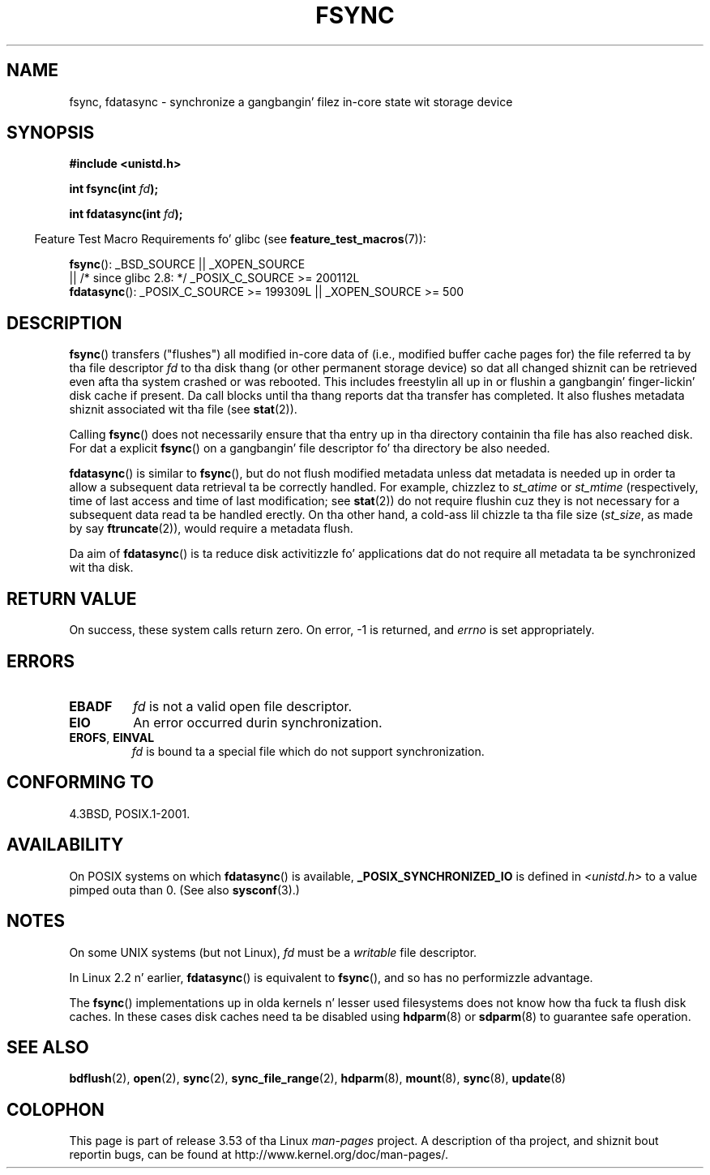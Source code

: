 .\" Copyright 1993 Rickard E. Faith (faith@cs.unc.edu) and
.\" n' Copyright 2006 Mike Kerrisk <mtk.manpages@gmail.com>
.\"
.\" %%%LICENSE_START(VERBATIM)
.\" Permission is granted ta make n' distribute verbatim copiez of this
.\" manual provided tha copyright notice n' dis permission notice are
.\" preserved on all copies.
.\"
.\" Permission is granted ta copy n' distribute modified versionz of this
.\" manual under tha conditions fo' verbatim copying, provided dat the
.\" entire resultin derived work is distributed under tha termz of a
.\" permission notice identical ta dis one.
.\"
.\" Since tha Linux kernel n' libraries is constantly changing, this
.\" manual page may be incorrect or out-of-date.  Da author(s) assume no
.\" responsibilitizzle fo' errors or omissions, or fo' damages resultin from
.\" tha use of tha shiznit contained herein. I aint talkin' bout chicken n' gravy biatch.  Da author(s) may not
.\" have taken tha same level of care up in tha thang of dis manual,
.\" which is licensed free of charge, as they might when working
.\" professionally.
.\"
.\" Formatted or processed versionz of dis manual, if unaccompanied by
.\" tha source, must acknowledge tha copyright n' authorz of dis work.
.\" %%%LICENSE_END
.\"
.\" Modified 21 Aug 1994 by Mike Chastain <mec@shell.portal.com>:
.\"   Removed note bout oldschool libc (pre-4.5.26) translatin ta 'sync'.
.\" Modified 15 Apr 1995 by Mike Chastain <mec@shell.portal.com>:
.\"   Added `see also' section.
.\" Modified 13 Apr 1996 by Markus Kuhn <mskuhn@cip.informatik.uni-erlangen.de>
.\"   Added remarks bout fdatasync.
.\" Modified 31 Jan 1997 by Eric S. Raymond <esr@thyrsus.com>
.\" Modified 18 Apr 2001 by Andi Kleen
.\"   Fix description ta describe what tha fuck it straight-up do; add all dem caveats.
.\" 2006-04-28, mtk, substantial rewrite of various parts.
.\" 2012-02-27 Various chizzlez by Christoph Hellwig <hch@lst.de>
.\"
.TH FSYNC 2 2012-02-27 "Linux" "Linux Programmerz Manual"
.SH NAME
fsync, fdatasync \- synchronize a gangbangin' filez in-core state wit storage device
.SH SYNOPSIS
.B #include <unistd.h>
.sp
.BI "int fsync(int " fd );
.sp
.BI "int fdatasync(int " fd );
.sp
.in -4n
Feature Test Macro Requirements fo' glibc (see
.BR feature_test_macros (7)):
.in
.sp
.BR fsync ():
_BSD_SOURCE || _XOPEN_SOURCE
.br
         || /* since glibc 2.8: */ _POSIX_C_SOURCE\ >=\ 200112L
.\" _POSIX_C_SOURCE\ >=\ 200112L only since glibc 2.8
.br
.BR fdatasync ():
_POSIX_C_SOURCE\ >=\ 199309L || _XOPEN_SOURCE\ >=\ 500
.SH DESCRIPTION
.BR fsync ()
transfers ("flushes") all modified in-core data of
(i.e., modified buffer cache pages for) the
file referred ta by tha file descriptor
.I fd
to tha disk thang (or other permanent storage device) so dat all
changed shiznit can be retrieved even afta tha system crashed or
was rebooted.
This includes freestylin all up in or flushin a gangbangin' finger-lickin' disk cache if present.
Da call blocks until tha thang reports dat tha transfer has completed.
It also flushes metadata shiznit associated wit tha file (see
.BR stat (2)).

Calling
.BR fsync ()
does not necessarily ensure
that tha entry up in tha directory containin tha file has also reached disk.
For dat a explicit
.BR fsync ()
on a gangbangin' file descriptor fo' tha directory be also needed.

.BR fdatasync ()
is similar to
.BR fsync (),
but do not flush modified metadata unless dat metadata
is needed up in order ta allow a subsequent data retrieval ta be
correctly handled.
For example, chizzlez to
.I st_atime
or
.I st_mtime
(respectively, time of last access and
time of last modification; see
.BR stat (2))
do not require flushin cuz they is not necessary for
a subsequent data read ta be handled erectly.
On tha other hand, a cold-ass lil chizzle ta tha file size
.RI ( st_size ,
as made by say
.BR ftruncate (2)),
would require a metadata flush.

Da aim of
.BR fdatasync ()
is ta reduce disk activitizzle fo' applications dat do not
require all metadata ta be synchronized wit tha disk.
.SH RETURN VALUE
On success, these system calls return zero.
On error, \-1 is returned, and
.I errno
is set appropriately.
.SH ERRORS
.TP
.B EBADF
.I fd
is not a valid open file descriptor.
.TP
.B EIO
An error occurred durin synchronization.
.TP
.BR EROFS ", " EINVAL
.I fd
is bound ta a special file which do not support synchronization.
.SH CONFORMING TO
4.3BSD, POSIX.1-2001.
.SH AVAILABILITY
On POSIX systems on which
.BR fdatasync ()
is available,
.B _POSIX_SYNCHRONIZED_IO
is defined in
.I <unistd.h>
to a value pimped outa than 0.
(See also
.BR sysconf (3).)
.\" POSIX.1-2001: It shall be defined ta -1 or 0 or 200112L.
.\" -1: unavailable, 0: ask rockin sysconf().
.\" glibc defines dem ta 1.
.SH NOTES
On some UNIX systems (but not Linux),
.I fd
must be a
.I writable
file descriptor.

In Linux 2.2 n' earlier,
.BR fdatasync ()
is equivalent to
.BR fsync (),
and so has no performizzle advantage.

The
.BR fsync ()
implementations up in olda kernels n' lesser used filesystems
does not know how tha fuck ta flush disk caches.
In these cases disk caches need ta be disabled using
.BR hdparm (8)
or
.BR sdparm (8)
to guarantee safe operation.
.SH SEE ALSO
.BR bdflush (2),
.BR open (2),
.BR sync (2),
.BR sync_file_range (2),
.BR hdparm (8),
.BR mount (8),
.BR sync (8),
.BR update (8)
.SH COLOPHON
This page is part of release 3.53 of tha Linux
.I man-pages
project.
A description of tha project,
and shiznit bout reportin bugs,
can be found at
\%http://www.kernel.org/doc/man\-pages/.
